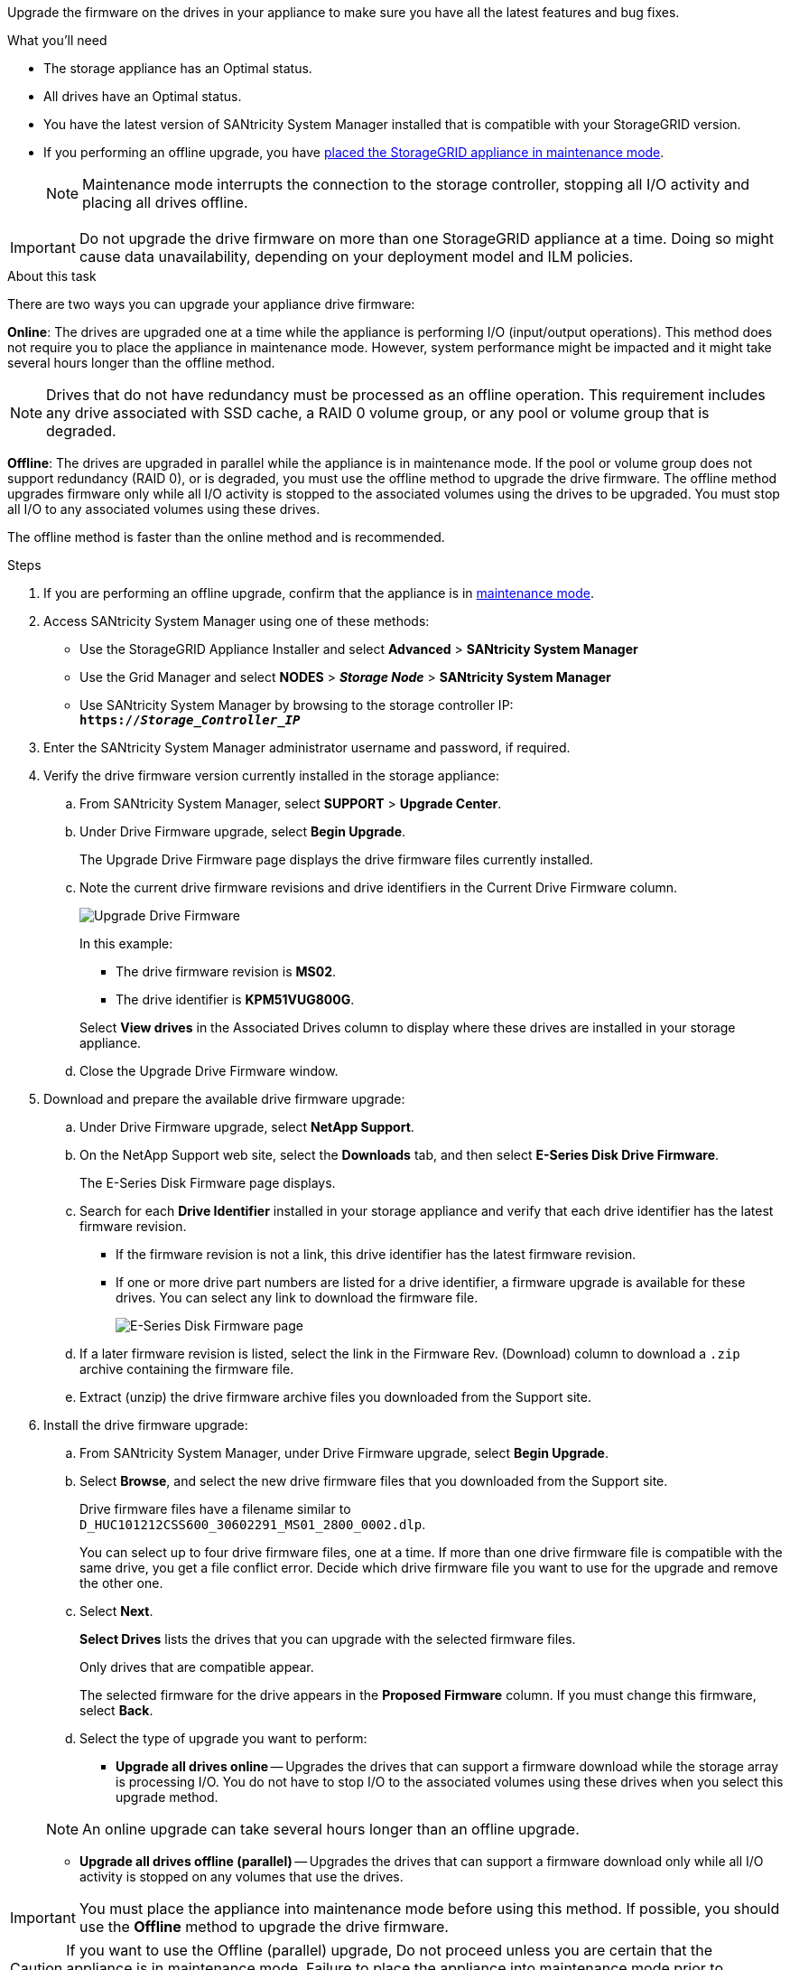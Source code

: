 //This include file is used for the SG600 and the SG5700 and all storage appliances after 11.6.
[.lead]
Upgrade the firmware on the drives in your appliance to make sure you have all the latest features and bug fixes. 

.What you'll need

* The storage appliance has an Optimal status.
* All drives have an Optimal status.
* You have the latest version of SANtricity System Manager installed that is compatible with your StorageGRID version.
* If you performing an offline upgrade, you have xref:../commonhardware/placing-appliance-into-maintenance-mode.adoc[placed the StorageGRID appliance in maintenance mode].
+
NOTE: Maintenance mode interrupts the connection to the storage controller, stopping all I/O activity and placing all drives offline.

IMPORTANT: Do not upgrade the drive firmware on more than one StorageGRID appliance at a time. Doing so might cause data unavailability, depending on your deployment model and ILM policies.

.About this task

There are two ways you can upgrade your appliance drive firmware: 

*Online*: The drives are upgraded one at a time while the appliance is performing I/O (input/output operations). This method does not require you to place the appliance in maintenance mode. However, system performance might be impacted and it might take several hours longer than the offline method. 

NOTE: Drives that do not have redundancy must be processed as an offline operation. This requirement includes any drive associated with SSD cache, a RAID 0 volume group, or any pool or volume group that is degraded. 

*Offline*: 
The drives are upgraded in parallel while the appliance is in maintenance mode. If the pool or volume group does not support redundancy (RAID 0), or is degraded, you must use the offline method to upgrade the drive firmware. The offline method upgrades firmware only while all I/O activity is stopped to the associated volumes using the drives to be upgraded. You must stop all I/O to any associated volumes using these drives.

The offline method is faster than the online method and is recommended.

.Steps

. If you are performing an offline upgrade, confirm that the appliance is in xref:../commonhardware/placing-appliance-into-maintenance-mode.adoc[maintenance mode].

. Access SANtricity System Manager using one of these methods:
 ** Use the StorageGRID Appliance Installer and select *Advanced* > *SANtricity System Manager*
 ** Use the Grid Manager and select *NODES* > *_Storage Node_* > *SANtricity System Manager* 
 ** Use SANtricity System Manager by browsing to the storage controller IP: +
`*https://_Storage_Controller_IP_*`
. Enter the SANtricity System Manager administrator username and password, if required.
. Verify the drive firmware version currently installed in the storage appliance:
 .. From SANtricity System Manager, select *SUPPORT* > *Upgrade Center*.
 .. Under Drive Firmware upgrade, select *Begin Upgrade*.
+
The Upgrade Drive Firmware page displays the drive firmware files currently installed.

 .. Note the current drive firmware revisions and drive identifiers in the Current Drive Firmware column.
+
image::../media/storagegrid_update_drive_firmware.png[Upgrade Drive Firmware]
+
In this example:

  *** The drive firmware revision is *MS02*.
  *** The drive identifier is *KPM51VUG800G*.

+
Select *View drives* in the Associated Drives column to display where these drives are installed in your storage appliance.

+
 .. Close the Upgrade Drive Firmware window.

. Download and prepare the available drive firmware upgrade:
 .. Under Drive Firmware upgrade, select *NetApp Support*.
 .. On the NetApp Support web site, select the *Downloads* tab, and then select *E-Series Disk Drive Firmware*.
+
The E-Series Disk Firmware page displays.

 .. Search for each *Drive Identifier* installed in your storage appliance and verify that each drive identifier has the latest firmware revision.
  *** If the firmware revision is not a link, this drive identifier has the latest firmware revision.
  *** If one or more drive part numbers are listed for a drive identifier, a firmware upgrade is available for these drives. You can select any link to download the firmware file.
+
image::../media/storagegrid_drive_firmware_download.png[E-Series Disk Firmware page]
 .. If a later firmware revision is listed, select the link in the Firmware Rev. (Download) column to download a `.zip` archive containing the firmware file.
 .. Extract (unzip) the drive firmware archive files you downloaded from the Support site.
. Install the drive firmware upgrade:
 .. From SANtricity System Manager, under Drive Firmware upgrade, select *Begin Upgrade*.
 .. Select *Browse*, and select the new drive firmware files that you downloaded from the Support site.
+
Drive firmware files have a filename similar to +
`D_HUC101212CSS600_30602291_MS01_2800_0002.dlp`.
+
You can select up to four drive firmware files, one at a time. If more than one drive firmware file is compatible with the same drive, you get a file conflict error. Decide which drive firmware file you want to use for the upgrade and remove the other one.

 .. Select *Next*.
+
*Select Drives* lists the drives that you can upgrade with the selected firmware files.
+
Only drives that are compatible appear.
+
The selected firmware for the drive appears in the *Proposed Firmware* column. If you must change this firmware, select *Back*.

 .. Select the type of upgrade you want to perform: 
 * *Upgrade all drives online* — Upgrades the drives that can support a firmware download while the storage array is processing I/O. You do not have to stop I/O to the associated volumes using these drives when you select this upgrade method.  

+
NOTE: An online upgrade can take several hours longer than an offline upgrade.

* *Upgrade all drives offline (parallel)* — Upgrades the drives that can support a firmware download only while all I/O activity is stopped on any volumes that use the drives. 

IMPORTANT: You must place the appliance into maintenance mode before using this method. If possible, you should use the *Offline* method to upgrade the drive firmware. 

CAUTION: If you want to use the Offline (parallel) upgrade, Do not proceed unless you are certain that the appliance is in maintenance mode. Failure to place the appliance into maintenance mode prior to initiating an offline drive firmware update might cause data loss. 

[start=5]
 .. In the first column of the table, select the drive or drives you want to upgrade.

+
The best practice is to upgrade all drives of the same model to the same firmware revision.

 .. Select *Start*, and confirm that you want to perform the upgrade.
+
If you need to stop the upgrade, select *Stop*. Any firmware downloads currently in progress complete. Any firmware downloads that have not started are canceled.
+
IMPORTANT: Stopping the drive firmware upgrade might result in data loss or unavailable drives.

 .. (Optional) To see a list of what was upgraded, select *Save Log*.
+
The log file is saved in the downloads folder for your browser with the name `latest-upgrade-log-timestamp.txt`.
+
If any of the following errors occur during the upgrade procedure, take the appropriate recommended action.

 ** *Failed assigned drives*
+
One reason for the failure might be that the drive does not have the appropriate signature. Make sure that the affected drive is an authorized drive. Contact technical support for more information.
+
When replacing a drive, make sure that the replacement drive has a capacity equal to or greater than the failed drive you are replacing.
+
You can replace the failed drive while the storage array is receiving I/O.

 ** *Check storage array*
  *** Make sure that an IP address has been assigned to each controller.
  *** Make sure that all cables connected to the controller are not damaged.
  *** Make sure that all cables are tightly connected.
 ** *Integrated hot spare drives*
+
This error condition must be corrected before you can upgrade the firmware.

 ** *Incomplete volume groups*
+
If one or more volume groups or disk pools are incomplete, you must correct this error condition before you can upgrade the firmware.

 ** *Exclusive operations (other than background media/parity scan) currently running on any volume groups*
+
If one or more exclusive operations are in progress, the operations must complete before the firmware can be upgraded. Use System Manager to monitor the progress of the operations.

 ** *Missing volumes*
+
You must correct the missing volume condition before the firmware can be upgraded.

 ** *Either controller in a state other than Optimal*
+
One of the storage array controllers needs attention. This condition must be corrected before the firmware can be upgraded.

 ** *Mismatched Storage Partition information between Controller Object Graphs*
+
An error occurred while validating the data on the controllers. Contact technical support to resolve this issue.

 ** *SPM Verify Database Controller check fails*
+
A storage partitions mapping database error occurred on a controller. Contact technical support to resolve this issue.

 ** *Configuration Database Validation (If supported by the storage array's controller version)*
+
A configuration database error occurred on a controller. Contact technical support to resolve this issue.

 ** *MEL Related Checks*
+
Contact technical support to resolve this issue.

 ** *More than 10 DDE Informational or Critical MEL events were reported in the last 7 days*
+
Contact technical support to resolve this issue.

 ** *More than 2 Page 2C Critical MEL Events were reported in the last 7 days*
+
Contact technical support to resolve this issue.

 ** *More than 2 Degraded Drive Channel Critical MEL events were reported in the last 7 days*
+
Contact technical support to resolve this issue.

 ** *More than 4 critical MEL entries in the last 7 days*
+
Contact technical support to resolve this issue.

.. If you were using the *Offline* upgrade and this procedure completed successfully, perform any additional maintenance procedures you might have while the node is in maintenance mode. When you are done, or if you experienced any failures and want to start over, select *Advanced* > *Reboot Controller*, and then select one of these options:

+
* Select *Reboot into StorageGRID*
+
* Select *Reboot into Maintenance Mode* to reboot the controller with the node remaining in maintenance mode. Select this option if you experienced any failures during the procedure and want to start over. After the node finishes rebooting into maintenance mode, restart from the appropriate step in the procedure that failed.

+
image::../media/reboot_controller_from_maintenance_mode.png[Reboot controller in maintenance mode]

+
It can take up to 20 minutes for the appliance to reboot and rejoin the grid. To confirm that the reboot is complete and that the node has rejoined the grid, go back to the Grid Manager. The Nodes page should display a normal status (no icons to the left of the node name) for the appliance node, indicating that no alerts are active and the node is connected to the grid.

+
image::../media/node_rejoin_grid_confirmation.png[Appliance node rejoined grid]

.Related information

xref:upgrading-santricity-os-on-storage-controllers.adoc[Upgrade SANtricity OS on storage controllers]
